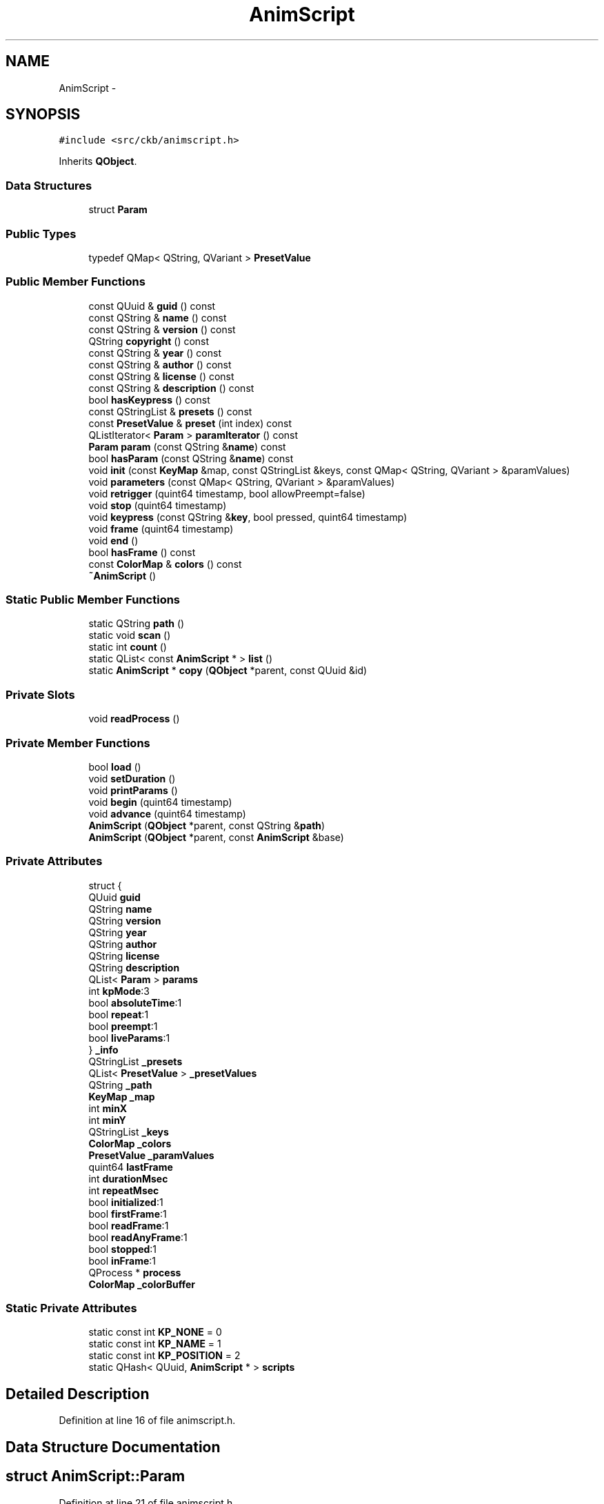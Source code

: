 .TH "AnimScript" 3 "Wed May 24 2017" "Version v0.2.8 at branch master" "ckb-next" \" -*- nroff -*-
.ad l
.nh
.SH NAME
AnimScript \- 
.SH SYNOPSIS
.br
.PP
.PP
\fC#include <src/ckb/animscript\&.h>\fP
.PP
Inherits \fBQObject\fP\&.
.SS "Data Structures"

.in +1c
.ti -1c
.RI "struct \fBParam\fP"
.br
.in -1c
.SS "Public Types"

.in +1c
.ti -1c
.RI "typedef QMap< QString, QVariant > \fBPresetValue\fP"
.br
.in -1c
.SS "Public Member Functions"

.in +1c
.ti -1c
.RI "const QUuid & \fBguid\fP () const "
.br
.ti -1c
.RI "const QString & \fBname\fP () const "
.br
.ti -1c
.RI "const QString & \fBversion\fP () const "
.br
.ti -1c
.RI "QString \fBcopyright\fP () const "
.br
.ti -1c
.RI "const QString & \fByear\fP () const "
.br
.ti -1c
.RI "const QString & \fBauthor\fP () const "
.br
.ti -1c
.RI "const QString & \fBlicense\fP () const "
.br
.ti -1c
.RI "const QString & \fBdescription\fP () const "
.br
.ti -1c
.RI "bool \fBhasKeypress\fP () const "
.br
.ti -1c
.RI "const QStringList & \fBpresets\fP () const "
.br
.ti -1c
.RI "const \fBPresetValue\fP & \fBpreset\fP (int index) const "
.br
.ti -1c
.RI "QListIterator< \fBParam\fP > \fBparamIterator\fP () const "
.br
.ti -1c
.RI "\fBParam\fP \fBparam\fP (const QString &\fBname\fP) const "
.br
.ti -1c
.RI "bool \fBhasParam\fP (const QString &\fBname\fP) const "
.br
.ti -1c
.RI "void \fBinit\fP (const \fBKeyMap\fP &map, const QStringList &keys, const QMap< QString, QVariant > &paramValues)"
.br
.ti -1c
.RI "void \fBparameters\fP (const QMap< QString, QVariant > &paramValues)"
.br
.ti -1c
.RI "void \fBretrigger\fP (quint64 timestamp, bool allowPreempt=false)"
.br
.ti -1c
.RI "void \fBstop\fP (quint64 timestamp)"
.br
.ti -1c
.RI "void \fBkeypress\fP (const QString &\fBkey\fP, bool pressed, quint64 timestamp)"
.br
.ti -1c
.RI "void \fBframe\fP (quint64 timestamp)"
.br
.ti -1c
.RI "void \fBend\fP ()"
.br
.ti -1c
.RI "bool \fBhasFrame\fP () const "
.br
.ti -1c
.RI "const \fBColorMap\fP & \fBcolors\fP () const "
.br
.ti -1c
.RI "\fB~AnimScript\fP ()"
.br
.in -1c
.SS "Static Public Member Functions"

.in +1c
.ti -1c
.RI "static QString \fBpath\fP ()"
.br
.ti -1c
.RI "static void \fBscan\fP ()"
.br
.ti -1c
.RI "static int \fBcount\fP ()"
.br
.ti -1c
.RI "static QList< const \fBAnimScript\fP * > \fBlist\fP ()"
.br
.ti -1c
.RI "static \fBAnimScript\fP * \fBcopy\fP (\fBQObject\fP *parent, const QUuid &id)"
.br
.in -1c
.SS "Private Slots"

.in +1c
.ti -1c
.RI "void \fBreadProcess\fP ()"
.br
.in -1c
.SS "Private Member Functions"

.in +1c
.ti -1c
.RI "bool \fBload\fP ()"
.br
.ti -1c
.RI "void \fBsetDuration\fP ()"
.br
.ti -1c
.RI "void \fBprintParams\fP ()"
.br
.ti -1c
.RI "void \fBbegin\fP (quint64 timestamp)"
.br
.ti -1c
.RI "void \fBadvance\fP (quint64 timestamp)"
.br
.ti -1c
.RI "\fBAnimScript\fP (\fBQObject\fP *parent, const QString &\fBpath\fP)"
.br
.ti -1c
.RI "\fBAnimScript\fP (\fBQObject\fP *parent, const \fBAnimScript\fP &base)"
.br
.in -1c
.SS "Private Attributes"

.in +1c
.ti -1c
.RI "struct {"
.br
.ti -1c
.RI "QUuid \fBguid\fP"
.br
.ti -1c
.RI "QString \fBname\fP"
.br
.ti -1c
.RI "QString \fBversion\fP"
.br
.ti -1c
.RI "QString \fByear\fP"
.br
.ti -1c
.RI "QString \fBauthor\fP"
.br
.ti -1c
.RI "QString \fBlicense\fP"
.br
.ti -1c
.RI "QString \fBdescription\fP"
.br
.ti -1c
.RI "QList< \fBParam\fP > \fBparams\fP"
.br
.ti -1c
.RI "int \fBkpMode\fP:3"
.br
.ti -1c
.RI "bool \fBabsoluteTime\fP:1"
.br
.ti -1c
.RI "bool \fBrepeat\fP:1"
.br
.ti -1c
.RI "bool \fBpreempt\fP:1"
.br
.ti -1c
.RI "bool \fBliveParams\fP:1"
.br
.ti -1c
.RI "} \fB_info\fP"
.br
.ti -1c
.RI "QStringList \fB_presets\fP"
.br
.ti -1c
.RI "QList< \fBPresetValue\fP > \fB_presetValues\fP"
.br
.ti -1c
.RI "QString \fB_path\fP"
.br
.ti -1c
.RI "\fBKeyMap\fP \fB_map\fP"
.br
.ti -1c
.RI "int \fBminX\fP"
.br
.ti -1c
.RI "int \fBminY\fP"
.br
.ti -1c
.RI "QStringList \fB_keys\fP"
.br
.ti -1c
.RI "\fBColorMap\fP \fB_colors\fP"
.br
.ti -1c
.RI "\fBPresetValue\fP \fB_paramValues\fP"
.br
.ti -1c
.RI "quint64 \fBlastFrame\fP"
.br
.ti -1c
.RI "int \fBdurationMsec\fP"
.br
.ti -1c
.RI "int \fBrepeatMsec\fP"
.br
.ti -1c
.RI "bool \fBinitialized\fP:1"
.br
.ti -1c
.RI "bool \fBfirstFrame\fP:1"
.br
.ti -1c
.RI "bool \fBreadFrame\fP:1"
.br
.ti -1c
.RI "bool \fBreadAnyFrame\fP:1"
.br
.ti -1c
.RI "bool \fBstopped\fP:1"
.br
.ti -1c
.RI "bool \fBinFrame\fP:1"
.br
.ti -1c
.RI "QProcess * \fBprocess\fP"
.br
.ti -1c
.RI "\fBColorMap\fP \fB_colorBuffer\fP"
.br
.in -1c
.SS "Static Private Attributes"

.in +1c
.ti -1c
.RI "static const int \fBKP_NONE\fP = 0"
.br
.ti -1c
.RI "static const int \fBKP_NAME\fP = 1"
.br
.ti -1c
.RI "static const int \fBKP_POSITION\fP = 2"
.br
.ti -1c
.RI "static QHash< QUuid, \fBAnimScript\fP * > \fBscripts\fP"
.br
.in -1c
.SH "Detailed Description"
.PP 
Definition at line 16 of file animscript\&.h\&.
.SH "Data Structure Documentation"
.PP 
.SH "struct AnimScript::Param"
.PP 
Definition at line 21 of file animscript\&.h\&.
.PP
\fBData Fields:\fP
.RS 4
 \fIType\fP 
.br
.PP
.RE
.PP
\fBData Fields:\fP
.RS 4
QVariant \fIdefaultValue\fP 
.br
.PP
QVariant \fImaximum\fP 
.br
.PP
QVariant \fIminimum\fP 
.br
.PP
QString \fIname\fP 
.br
.PP
QString \fIpostfix\fP 
.br
.PP
QString \fIprefix\fP 
.br
.PP
\fBType\fP \fItype\fP 
.br
.PP
.RE
.PP
.SH "Member Typedef Documentation"
.PP 
.SS "typedef QMap<QString, QVariant> \fBAnimScript::PresetValue\fP"

.PP
Definition at line 58 of file animscript\&.h\&.
.SH "Constructor & Destructor Documentation"
.PP 
.SS "AnimScript::~AnimScript ()"

.PP
Definition at line 21 of file animscript\&.cpp\&.
.PP
References process\&.
.PP
.nf
21                        {
22     if(process){
23         process->kill();
24         process->waitForFinished(1000);
25         delete process;
26     }
27 }
.fi
.SS "AnimScript::AnimScript (\fBQObject\fP *parent, const QString &path)\fC [private]\fP"

.PP
Definition at line 11 of file animscript\&.cpp\&.
.PP
Referenced by copy(), and scan()\&.
.PP
.nf
11                                                            :
12     QObject(parent), _path(path), initialized(false), process(0)
13 {
14 }
.fi
.SS "AnimScript::AnimScript (\fBQObject\fP *parent, const \fBAnimScript\fP &base)\fC [private]\fP"

.PP
Definition at line 16 of file animscript\&.cpp\&.
.PP
.nf
16                                                               :
17     QObject(parent), _info(base\&._info), _path(base\&._path), initialized(false), process(0)
18 {
19 }
.fi
.SH "Member Function Documentation"
.PP 
.SS "void AnimScript::advance (quint64timestamp)\fC [private]\fP"

.PP
Definition at line 445 of file animscript\&.cpp\&.
.PP
References _info, durationMsec, lastFrame, and process\&.
.PP
Referenced by frame(), keypress(), retrigger(), and stop()\&.
.PP
.nf
445                                          {
446     if(timestamp <= lastFrame || !process)
447         // Don't do anything if the time hasn't actually advanced\&.
448         return;
449     double delta = (timestamp - lastFrame) / (double)durationMsec;
450     if(!_info\&.absoluteTime){
451         // Skip any complete durations
452         while(delta > 1\&.){
453             process->write("time 1\n");
454             delta--;
455         }
456     }
457     process->write(QString("time %1\n")\&.arg(delta)\&.toLatin1());
458     lastFrame = timestamp;
459 }
.fi
.SS "const QString& AnimScript::author () const\fC [inline]\fP"

.PP
Definition at line 64 of file animscript\&.h\&.
.PP
References _info\&.
.PP
Referenced by AnimSettingDialog::AnimSettingDialog()\&.
.PP
.nf
64 { return _info\&.author; }
.fi
.SS "void AnimScript::begin (quint64timestamp)\fC [private]\fP"

.PP
Definition at line 287 of file animscript\&.cpp\&.
.PP
References _keys, _map, _path, end(), firstFrame, inFrame, initialized, KeyMap::key(), lastFrame, minX, minY, printParams(), process, readAnyFrame, readFrame, readProcess(), stopped, Key::x, and Key::y\&.
.PP
Referenced by frame(), keypress(), retrigger(), and stop()\&.
.PP
.nf
287                                        {
288     if(!initialized)
289         return;
290     end();
291     stopped = firstFrame = readFrame = readAnyFrame = inFrame = false;
292     // Determine the upper left corner of the given keys
293     QStringList keysCopy = _keys;
294     minX = INT_MAX;
295     minY = INT_MAX;
296     foreach(const QString& key, keysCopy){
297         const Key& pos = _map\&.key(key);
298         if(!pos){
299             keysCopy\&.removeAll(key);
300             continue;
301         }
302         if(pos\&.x < minX)
303             minX = pos\&.x;
304         if(pos\&.y < minY)
305             minY = pos\&.y;
306     }
307     if(keysCopy\&.isEmpty()){
308         // If the key list is empty, don't actually start the animation but pretend it's running anyway
309         firstFrame = readFrame = readAnyFrame = true;
310         return;
311     }
312     process = new QProcess(this);
313     connect(process, SIGNAL(readyRead()), this, SLOT(readProcess()));
314     process->start(_path, QStringList("--ckb-run"));
315     qDebug() << "Starting " << _path;
316     // Write the keymap to the process
317     process->write("begin keymap\n");
318     process->write(QString("keycount %1\n")\&.arg(keysCopy\&.count())\&.toLatin1());
319     foreach(const QString& key, keysCopy){
320         const Key& pos = _map\&.key(key);
321         process->write(QString("key %1 %2,%3\n")\&.arg(key)\&.arg(pos\&.x - minX)\&.arg(pos\&.y - minY)\&.toLatin1());
322     }
323     process->write("end keymap\n");
324     // Write parameters
325     printParams();
326     // Begin animating
327     process->write("begin run\n");
328     lastFrame = timestamp;
329 }
.fi
.SS "const \fBColorMap\fP& AnimScript::colors () const\fC [inline]\fP"

.PP
Definition at line 99 of file animscript\&.h\&.
.PP
References _colors\&.
.PP
Referenced by KbAnim::blend()\&.
.PP
.nf
99 { return _colors; }
.fi
.SS "\fBAnimScript\fP * AnimScript::copy (\fBQObject\fP *parent, const QUuid &id)\fC [static]\fP"

.PP
Definition at line 67 of file animscript\&.cpp\&.
.PP
References AnimScript(), and scripts\&.
.PP
Referenced by KbAnim::KbAnim()\&.
.PP
.nf
67                                                             {
68      return scripts\&.contains(id) ? new AnimScript(parent, *scripts\&.value(id)) : 0;
69 }
.fi
.SS "QString AnimScript::copyright () const\fC [inline]\fP"

.PP
Definition at line 62 of file animscript\&.h\&.
.PP
References _info\&.
.PP
Referenced by KbAnimWidget::setCurrent()\&.
.PP
.nf
62 { return "Copyright © " + _info\&.year + " " + _info\&.author; }
.fi
.SS "static int AnimScript::count ()\fC [inline]\fP, \fC [static]\fP"

.PP
Definition at line 54 of file animscript\&.h\&.
.PP
References scripts\&.
.PP
Referenced by KbLightWidget::KbLightWidget(), load(), KbLightWidget::on_animButton_clicked(), and ExtraSettingsWidget::on_animScanButton_clicked()\&.
.PP
.nf
54 { return scripts\&.count(); }
.fi
.SS "const QString& AnimScript::description () const\fC [inline]\fP"

.PP
Definition at line 66 of file animscript\&.h\&.
.PP
References _info\&.
.PP
Referenced by AnimSettingDialog::AnimSettingDialog()\&.
.PP
.nf
66 { return _info\&.description; }
.fi
.SS "void AnimScript::end ()"

.PP
Definition at line 387 of file animscript\&.cpp\&.
.PP
References _colors, ColorMap::clear(), process, and readProcess()\&.
.PP
Referenced by begin(), KbAnim::catchUp(), init(), and KbAnim::stop()\&.
.PP
.nf
387                     {
388     _colors\&.clear();
389     if(process){
390         process->kill();
391         connect(process, SIGNAL(finished(int)), process, SLOT(deleteLater()));
392         disconnect(process, SIGNAL(readyRead()), this, SLOT(readProcess()));
393         process = 0;
394     }
395 }
.fi
.SS "void AnimScript::frame (quint64timestamp)"

.PP
Definition at line 430 of file animscript\&.cpp\&.
.PP
References advance(), begin(), firstFrame, initialized, process, readFrame, and stopped\&.
.PP
Referenced by KbAnim::blend(), KbAnim::keypress(), and KbAnim::trigger()\&.
.PP
.nf
430                                        {
431     if(!initialized || stopped)
432         return;
433     // Start the animation if it's not running yet
434     if(!process)
435         begin(timestamp);
436 
437     advance(timestamp);
438     if((readFrame || !firstFrame) && process)
439         // Don't ask for a new frame if the animation hasn't delivered the last one yet
440         process->write("frame\n");
441     firstFrame = true;
442     readFrame = false;
443 }
.fi
.SS "const QUuid& AnimScript::guid () const\fC [inline]\fP"

.PP
Definition at line 59 of file animscript\&.h\&.
.PP
References _info\&.
.PP
Referenced by KbAnim::KbAnim(), list(), and scan()\&.
.PP
.nf
59 { return _info\&.guid; }
.fi
.SS "bool AnimScript::hasFrame () const\fC [inline]\fP"

.PP
Definition at line 96 of file animscript\&.h\&.
.PP
References initialized, and readAnyFrame\&.
.PP
Referenced by KbAnim::isRunning()\&.
.PP
.nf
96 { return initialized && readAnyFrame; }
.fi
.SS "bool AnimScript::hasKeypress () const\fC [inline]\fP"

.PP
Definition at line 67 of file animscript\&.h\&.
.PP
References _info, and KP_NONE\&.
.PP
Referenced by AnimSettingDialog::AnimSettingDialog(), and AnimSettingDialog::updateParam()\&.
.PP
.nf
67 { return _info\&.kpMode != KP_NONE; }
.fi
.SS "bool AnimScript::hasParam (const QString &name) const\fC [inline]\fP"

.PP
Definition at line 74 of file animscript\&.h\&.
.PP
References _info, and name()\&.
.PP
Referenced by AnimSettingDialog::AnimSettingDialog(), load(), and KbAnim::parameter()\&.
.PP
.nf
74 { QListIterator<Param> i(_info\&.params); while(i\&.hasNext()){ if(i\&.next()\&.name == name) return true; } return false; }
.fi
.SS "void AnimScript::init (const \fBKeyMap\fP &map, const QStringList &keys, const QMap< QString, QVariant > &paramValues)"

.PP
Definition at line 239 of file animscript\&.cpp\&.
.PP
References _colorBuffer, _colors, _keys, _map, _paramValues, _path, end(), firstFrame, ColorMap::init(), initialized, setDuration(), and stopped\&.
.PP
Referenced by KbAnim::reInit()\&.
.PP
.nf
239                                                                                                            {
240     if(_path == "")
241         return;
242     end();
243     _map = map;
244     _colors\&.init(map);
245     _colorBuffer\&.init(map);
246     _keys = keys;
247     _paramValues = paramValues;
248     setDuration();
249     stopped = firstFrame = false;
250     initialized = true;
251 }
.fi
.SS "void AnimScript::keypress (const QString &key, boolpressed, quint64timestamp)"

.PP
Definition at line 354 of file animscript\&.cpp\&.
.PP
References _info, _map, _paramValues, advance(), begin(), initialized, KeyMap::key(), KP_NAME, KP_NONE, KP_POSITION, minX, minY, process, retrigger(), stop(), Key::x, and Key::y\&.
.PP
Referenced by KbAnim::catchUp(), and KbAnim::keypress()\&.
.PP
.nf
354                                                                             {
355     if(!initialized)
356         return;
357     if(!process)
358         begin(timestamp);
359     int kpMode = _info\&.kpMode;
360     if(_paramValues\&.value("kpmode", 0)\&.toInt() != 0)
361         // Disable KP mode according to user preferences
362         kpMode = KP_NONE;
363     switch(kpMode){
364     case KP_NONE:
365         // If KPs aren't allowed, call retrigger/stop instead
366         if(pressed)
367             retrigger(timestamp);
368         else if(_paramValues\&.value("kprelease", false)\&.toBool())
369             stop(timestamp);
370         break;
371     case KP_NAME:
372         // Print keypress by name
373         advance(timestamp);
374         process->write(("key " + key + (pressed ? " down\n" : " up\n"))\&.toLatin1());
375         break;
376     case KP_POSITION:
377         // Print keypress by position
378         const Key& kp = _map\&.key(key);
379         if(!kp)
380             return;
381         advance(timestamp);
382         process->write(("key " + QString("%1,%2")\&.arg(kp\&.x - minX)\&.arg(kp\&.y - minY) + (pressed ? " down\n" : " up\n"))\&.toLatin1());
383         break;
384     }
385 }
.fi
.SS "const QString& AnimScript::license () const\fC [inline]\fP"

.PP
Definition at line 65 of file animscript\&.h\&.
.PP
References _info\&.
.PP
Referenced by AnimSettingDialog::AnimSettingDialog()\&.
.PP
.nf
65 { return _info\&.license; }
.fi
.SS "QList< const \fBAnimScript\fP * > AnimScript::list ()\fC [static]\fP"

.PP
Definition at line 51 of file animscript\&.cpp\&.
.PP
References _info, guid(), name(), and scripts\&.
.PP
Referenced by AnimAddDialog::AnimAddDialog()\&.
.PP
.nf
51                                          {
52     // Gather the animations into an alphabetically-sorted list
53     QMap<QString, const AnimScript*> result;
54     foreach(AnimScript* script, scripts\&.values()){
55         QString name = script->name();
56         if(result\&.contains(name)){
57             // If duplicate names exist, make them unique by including their GUIDs
58             AnimScript* last = (AnimScript*)result[name];
59             last->_info\&.name += " " + last->guid()\&.toString()\&.toUpper();
60             script->_info\&.name += " " + script->guid()\&.toString()\&.toUpper();
61         }
62         result[script->name()] = script;
63     }
64     return result\&.values();
65 }
.fi
.SS "bool AnimScript::load ()\fC [private]\fP"

.PP
Definition at line 77 of file animscript\&.cpp\&.
.PP
References _info, _path, _presets, _presetValues, AnimScript::Param::AGRADIENT, AnimScript::Param::ANGLE, AnimScript::Param::ARGB, AnimScript::Param::BOOL, count(), AnimScript::Param::defaultValue, AnimScript::Param::DOUBLE, AnimScript::Param::GRADIENT, hasParam(), AnimScript::Param::INVALID, KP_NAME, KP_NONE, KP_POSITION, kprelease, AnimScript::Param::LABEL, AnimScript::Param::LONG, name(), ONE_DAY, param(), preset(), AnimScript::Param::RGB, stop(), AnimScript::Param::STRING, and urlParam()\&.
.PP
Referenced by scan()\&.
.PP
.nf
77                      {
78     // Run the process to get script info
79     QProcess infoProcess;
80     infoProcess\&.start(_path, QStringList("--ckb-info"));
81     qDebug() << "Scanning " << _path;
82     infoProcess\&.waitForFinished(1000);
83     if(infoProcess\&.state() == QProcess::Running){
84         // Kill the process if it takes more than 1s
85         infoProcess\&.kill();
86         return false;
87     }
88     // Set defaults for performance info
89     _info\&.kpMode = KP_NONE;
90     _info\&.absoluteTime = _info\&.preempt = _info\&.liveParams = false;
91     _info\&.repeat = true;
92     // Read output
93     QString line;
94     while((line = infoProcess\&.readLine()) != ""){
95         line = line\&.trimmed();
96         QStringList components = line\&.split(" ");
97         int count = components\&.count();
98         if(count < 2)
99             continue;
100         QString param = components[0]\&.trimmed();
101         if(param == "guid")
102             _info\&.guid = QUuid(urlParam(components[1]));
103         else if(param == "name")
104             _info\&.name = urlParam(components[1]);
105         else if(param == "version")
106             _info\&.version = urlParam(components[1]);
107         else if(param == "year")
108             _info\&.year = urlParam(components[1]);
109         else if(param == "author")
110             _info\&.author = urlParam(components[1]);
111         else if(param == "license")
112             _info\&.license = urlParam(components[1]);
113         else if(param == "description")
114             _info\&.description = urlParam(components[1]);
115         else if(param == "kpmode")
116             _info\&.kpMode = (components[1] == "position") ? KP_POSITION : (components[1] == "name") ? KP_NAME : KP_NONE;
117         else if(param == "time")
118             _info\&.absoluteTime = (components[1] == "absolute");
119         else if(param == "repeat")
120             _info\&.repeat = (components[1] == "on");
121         else if(param == "preempt")
122             _info\&.preempt = (components[1] == "on");
123         else if(param == "parammode")
124             _info\&.liveParams = (components[1] == "live");
125         else if(param == "param"){
126             // Read parameter
127             if(count < 3)
128                 continue;
129             while(components\&.count() < 8)
130                 components\&.append("");
131             Param::Type type = Param::INVALID;
132             QString sType = components[1]\&.toLower();
133             if(sType == "long")
134                 type = Param::LONG;
135             else if(sType == "double")
136                 type = Param::DOUBLE;
137             else if(sType == "bool")
138                 type = Param::BOOL;
139             else if(sType == "rgb")
140                 type = Param::RGB;
141             else if(sType == "argb")
142                 type = Param::ARGB;
143             else if(sType == "gradient")
144                 type = Param::GRADIENT;
145             else if(sType == "agradient")
146                 type = Param::AGRADIENT;
147             else if(sType == "angle")
148                 type = Param::ANGLE;
149             else if(sType == "string")
150                 type = Param::STRING;
151             else if(sType == "label")
152                 type = Param::LABEL;
153             else
154                 continue;
155             // "param <type> <name> <prefix> <postfix> <default>"
156             QString name = components[2]\&.toLower();
157             // Make sure it's not present already
158             if(hasParam(name))
159                 continue;
160             QString prefix = urlParam(components[3]), postfix = urlParam(components[4]);
161             QVariant def = urlParam(components[5]), minimum = urlParam(components[6]), maximum = urlParam(components[7]);
162             // Don't allow predefined params
163             if(name == "trigger" || name == "kptrigger" || name == "kpmode" || name == "duration" || name == "delay" || name == "kpdelay" || name == "repeat" || name == "kprepeat" || name == "stop" || name == "kpstop" || name == "kpmodestop" || name == "kprelease")
164                 continue;
165             Param param = { type, name, prefix, postfix, def, minimum, maximum };
166             _info\&.params\&.append(param);
167         } else if(param == "preset"){
168             // Add preset
169             QString name = urlParam(components\&.at(1));
170             QMap<QString, QVariant> preset;
171             for(int i = 2; i < count; i++){
172                 // Scan name/value setting pairs
173                 QString setting = components\&.at(i);
174                 QStringList sComponents = setting\&.split("=");
175                 if(sComponents\&.count() != 2)
176                     continue;
177                 QString param = sComponents\&.first()\&.trimmed();
178                 QString value = urlParam(sComponents\&.last());
179                 preset[param] = value;
180             }
181             // If the preset contains a duration, set the repeat time to the same value
182             if(preset\&.contains("duration")){
183                 QVariant duration = preset\&.value("duration");
184                 preset["repeat"] = duration;
185                 preset["kprepeat"] = duration;
186             }
187             _presets\&.append(name);
188             _presetValues\&.append(preset);
189         }
190     }
191     // Make sure the required parameters are filled out
192     if(_info\&.guid\&.isNull() || _info\&.name == "" || _info\&.version == "" || _info\&.year == "" || _info\&.author == "" || _info\&.license == "")
193         return false;
194     // Add timing parameters
195     double defaultDuration = -1\&.;
196     if(!_info\&.absoluteTime){
197         defaultDuration = 1\&.;
198         Param duration = { Param::DOUBLE, "duration", "", "", defaultDuration, 0\&.1, ONE_DAY };
199         _info\&.params\&.append(duration);
200     }
201     Param trigger = { Param::BOOL, "trigger", "", "", true, 0, 0 };
202     _info\&.params\&.append(trigger);
203     Param kptrigger = { Param::BOOL, "kptrigger", "", "", false, 0, 0 };
204     _info\&.params\&.append(kptrigger);
205     if(_info\&.absoluteTime || !_info\&.repeat)
206         _info\&.preempt = false;
207     Param kpmode = { Param::LONG, "kpmode", "", "", 1, 0, 0 };
208     if(_info\&.kpMode)
209         kpmode\&.defaultValue = 0;
210     _info\&.params\&.append(kpmode);
211     Param delay = { Param::DOUBLE, "delay", "", "", 0\&., 0\&., ONE_DAY };
212     Param kpdelay = { Param::DOUBLE, "kpdelay", "", "", 0\&., 0\&., ONE_DAY };
213     _info\&.params\&.append(delay);
214     _info\&.params\&.append(kpdelay);
215     Param kpmodestop = { Param::BOOL, "kpmodestop", "", "", false, 0, 0 };
216     Param kprelease = { Param::BOOL, "kprelease", "", "", false, 0, 0 };
217     _info\&.params\&.append(kpmodestop);
218     _info\&.params\&.append(kprelease);
219     if(_info\&.repeat){
220         Param repeat = { Param::DOUBLE, "repeat", "", "", defaultDuration, 0\&.1, ONE_DAY };
221         Param kprepeat = { Param::DOUBLE, "kprepeat", "", "", defaultDuration, 0\&.1, ONE_DAY };
222         // When repeats are enabled, stop and kpstop are LONG values (number of repeats)
223         Param stop = { Param::LONG, "stop", "", "", -1, 0, 1000 };
224         Param kpstop = { Param::LONG, "kpstop", "", "", 0, 0, 1000 };
225         _info\&.params\&.append(repeat);
226         _info\&.params\&.append(kprepeat);
227         _info\&.params\&.append(stop);
228         _info\&.params\&.append(kpstop);
229     } else {
230         // When repeats are disabled, stop and kpstop are DOUBLE values (seconds)
231         Param stop = { Param::DOUBLE, "stop", "", "", -1\&., 0\&.1, ONE_DAY };
232         Param kpstop = { Param::DOUBLE, "kpstop", "", "", -1\&., 0\&.1, ONE_DAY };
233         _info\&.params\&.append(stop);
234         _info\&.params\&.append(kpstop);
235     }
236     return true;
237 }
.fi
.SS "const QString& AnimScript::name () const\fC [inline]\fP"

.PP
Definition at line 60 of file animscript\&.h\&.
.PP
References _info\&.
.PP
Referenced by AnimAddDialog::AnimAddDialog(), AnimSettingDialog::AnimSettingDialog(), hasParam(), KbAnim::KbAnim(), list(), load(), and KbAnimWidget::setCurrent()\&.
.PP
.nf
60 { return _info\&.name; }
.fi
.SS "\fBParam\fP AnimScript::param (const QString &name) const\fC [inline]\fP"

.PP
Definition at line 73 of file animscript\&.h\&.
.PP
References _info, AnimScript::Param::INVALID, and AnimScript::Param::name\&.
.PP
Referenced by KbAnim::KbAnim(), load(), and AnimSettingDialog::updateParam()\&.
.PP
.nf
73 { QListIterator<Param> i(_info\&.params); while(i\&.hasNext()){ Param p = i\&.next(); if(p\&.name == name) return p; } return ((Param[]){ { Param::INVALID, "", "", "", 0, 0, 0 } })[0]; }
.fi
.SS "void AnimScript::parameters (const QMap< QString, QVariant > &paramValues)"

.PP
Definition at line 265 of file animscript\&.cpp\&.
.PP
References _info, _paramValues, initialized, printParams(), process, and setDuration()\&.
.PP
Referenced by KbAnim::updateParams()\&.
.PP
.nf
265                                                                      {
266     if(!initialized || !process || !_info\&.liveParams)
267         return;
268     _paramValues = paramValues;
269     setDuration();
270     printParams();
271 }
.fi
.SS "QListIterator<\fBParam\fP> AnimScript::paramIterator () const\fC [inline]\fP"

.PP
Definition at line 72 of file animscript\&.h\&.
.PP
References _info\&.
.PP
Referenced by AnimSettingDialog::AnimSettingDialog(), and KbAnim::KbAnim()\&.
.PP
.nf
72 { return _info\&.params; }
.fi
.SS "QString AnimScript::path ()\fC [static]\fP"

.PP
Definition at line 29 of file animscript\&.cpp\&.
.PP
Referenced by ExtraSettingsWidget::ExtraSettingsWidget(), and scan()\&.
.PP
.nf
29                         {
30 #ifdef __APPLE__
31     return QDir(QApplication::applicationDirPath() + "/\&.\&./Resources")\&.absoluteFilePath("ckb-animations");
32 #else
33     return QDir("/usr/lib")\&.absoluteFilePath("ckb-animations");
34 #endif
35 }
.fi
.SS "const \fBPresetValue\fP& AnimScript::preset (intindex) const\fC [inline]\fP"

.PP
Definition at line 69 of file animscript\&.h\&.
.PP
References _presetValues\&.
.PP
Referenced by load(), and KbLightWidget::on_animButton_clicked()\&.
.PP
.nf
69 { return _presetValues[index]; }
.fi
.SS "const QStringList& AnimScript::presets () const\fC [inline]\fP"

.PP
Definition at line 68 of file animscript\&.h\&.
.PP
References _presets\&.
.PP
Referenced by KbLightWidget::on_animButton_clicked()\&.
.PP
.nf
68 { return _presets; }
.fi
.SS "void AnimScript::printParams ()\fC [private]\fP"

.PP
Definition at line 273 of file animscript\&.cpp\&.
.PP
References _paramValues, and process\&.
.PP
Referenced by begin(), and parameters()\&.
.PP
.nf
273                             {
274     process->write("begin params\n");
275     QMapIterator<QString, QVariant> i(_paramValues);
276     while(i\&.hasNext()){
277         i\&.next();
278         process->write("param ");
279         process->write(i\&.key()\&.toLatin1());
280         process->write(" ");
281         process->write(QUrl::toPercentEncoding(i\&.value()\&.toString()));
282         process->write("\n");
283     }
284     process->write("end params\n");
285 }
.fi
.SS "void AnimScript::readProcess ()\fC [private]\fP, \fC [slot]\fP"

.PP
Definition at line 397 of file animscript\&.cpp\&.
.PP
References _colorBuffer, _colors, ColorMap::colorForName(), ColorMap::colors(), ColorMap::count(), inFrame, process, readAnyFrame, readFrame, and stopped\&.
.PP
Referenced by begin(), and end()\&.
.PP
.nf
397                             {
398     while(process->canReadLine()){
399         QByteArray line = process->readLine()\&.trimmed();
400         if(!inFrame){
401             // Ignore anything not between "begin frame" and "end frame", except for "end run", which indicates that the program is done\&.
402             if(line == "begin frame")
403                 inFrame = true;
404             else if(line == "end run"){
405                 stopped = true;
406                 return;
407             }
408             continue;
409         }
410         if(line\&.startsWith("argb ")){
411             // Add a color to the buffer
412             char keyName[31];
413             QRgb keyColor = 0;
414             if(sscanf(line, "argb %30s %x", keyName, &keyColor) != 2)
415                 continue;
416             QRgb* inMap = _colorBuffer\&.colorForName(keyName);
417             if(!inMap)
418                 continue;
419             *inMap = keyColor;
420         }
421         if(line == "end frame"){
422             // Frame is finished\&. Copy color buffer back to the atomic map
423             memcpy(_colors\&.colors(), _colorBuffer\&.colors(), sizeof(QRgb) * _colors\&.count());
424             inFrame = false;
425             readFrame = readAnyFrame = true;
426         }
427     }
428 }
.fi
.SS "void AnimScript::retrigger (quint64timestamp, boolallowPreempt = \fCfalse\fP)"

.PP
Definition at line 331 of file animscript\&.cpp\&.
.PP
References _info, advance(), begin(), initialized, process, and repeatMsec\&.
.PP
Referenced by KbAnim::catchUp(), keypress(), and KbAnim::trigger()\&.
.PP
.nf
331                                                               {
332     if(!initialized)
333         return;
334     if(allowPreempt && _info\&.preempt && repeatMsec > 0)
335         // If preemption is wanted, trigger the animation 1 duration in the past first
336         retrigger(timestamp - repeatMsec);
337     if(!process)
338         begin(timestamp);
339     advance(timestamp);
340     if(process)
341         process->write("start\n");
342 }
.fi
.SS "void AnimScript::scan ()\fC [static]\fP"

.PP
Definition at line 37 of file animscript\&.cpp\&.
.PP
References _info, AnimScript(), guid(), load(), path(), and scripts\&.
.PP
Referenced by ExtraSettingsWidget::on_animScanButton_clicked()\&.
.PP
.nf
37                      {
38     QDir dir(path());
39     foreach(AnimScript* script, scripts)
40         delete script;
41     scripts\&.clear();
42     foreach(QString file, dir\&.entryList(QDir::Files | QDir::Executable)){
43         AnimScript* script = new AnimScript(qApp, dir\&.absoluteFilePath(file));
44         if(script->load() && !scripts\&.contains(script->_info\&.guid))
45             scripts[script->_info\&.guid] = script;
46         else
47             delete script;
48     }
49 }
.fi
.SS "void AnimScript::setDuration ()\fC [private]\fP"

.PP
Definition at line 253 of file animscript\&.cpp\&.
.PP
References _info, _paramValues, durationMsec, and repeatMsec\&.
.PP
Referenced by init(), and parameters()\&.
.PP
.nf
253                             {
254     if(_info\&.absoluteTime){
255         durationMsec = 1000;
256         repeatMsec = 0;
257     } else {
258         durationMsec = round(_paramValues\&.value("duration")\&.toDouble() * 1000\&.);
259         if(durationMsec <= 0)
260             durationMsec = -1;
261         repeatMsec = round(_paramValues\&.value("repeat")\&.toDouble() * 1000\&.);
262     }
263 }
.fi
.SS "void AnimScript::stop (quint64timestamp)"

.PP
Definition at line 344 of file animscript\&.cpp\&.
.PP
References advance(), begin(), initialized, and process\&.
.PP
Referenced by KbAnim::keypress(), keypress(), and load()\&.
.PP
.nf
344                                       {
345     if(!initialized)
346         return;
347     if(!process)
348         begin(timestamp);
349     advance(timestamp);
350     if(process)
351         process->write("stop\n");
352 }
.fi
.SS "const QString& AnimScript::version () const\fC [inline]\fP"

.PP
Definition at line 61 of file animscript\&.h\&.
.PP
References _info\&.
.PP
Referenced by AnimSettingDialog::AnimSettingDialog(), and KbAnimWidget::setCurrent()\&.
.PP
.nf
61 { return _info\&.version; }
.fi
.SS "const QString& AnimScript::year () const\fC [inline]\fP"

.PP
Definition at line 63 of file animscript\&.h\&.
.PP
References _info\&.
.PP
Referenced by AnimSettingDialog::AnimSettingDialog()\&.
.PP
.nf
63 { return _info\&.year; }
.fi
.SH "Field Documentation"
.PP 
.SS "\fBColorMap\fP AnimScript::_colorBuffer\fC [private]\fP"

.PP
Definition at line 143 of file animscript\&.h\&.
.PP
Referenced by init(), and readProcess()\&.
.SS "\fBColorMap\fP AnimScript::_colors\fC [private]\fP"

.PP
Definition at line 135 of file animscript\&.h\&.
.PP
Referenced by colors(), end(), init(), and readProcess()\&.
.SS "struct { \&.\&.\&. }   AnimScript::_info\fC [private]\fP"

.PP
Referenced by advance(), author(), copyright(), description(), guid(), hasKeypress(), hasParam(), keypress(), license(), list(), load(), name(), param(), parameters(), paramIterator(), retrigger(), scan(), setDuration(), version(), and year()\&.
.SS "QStringList AnimScript::_keys\fC [private]\fP"

.PP
Definition at line 133 of file animscript\&.h\&.
.PP
Referenced by begin(), and init()\&.
.SS "\fBKeyMap\fP AnimScript::_map\fC [private]\fP"

.PP
Definition at line 130 of file animscript\&.h\&.
.PP
Referenced by begin(), init(), and keypress()\&.
.SS "\fBPresetValue\fP AnimScript::_paramValues\fC [private]\fP"

.PP
Definition at line 136 of file animscript\&.h\&.
.PP
Referenced by init(), keypress(), parameters(), printParams(), and setDuration()\&.
.SS "QString AnimScript::_path\fC [private]\fP"

.PP
Definition at line 128 of file animscript\&.h\&.
.PP
Referenced by begin(), init(), and load()\&.
.SS "QStringList AnimScript::_presets\fC [private]\fP"

.PP
Definition at line 125 of file animscript\&.h\&.
.PP
Referenced by load(), and presets()\&.
.SS "QList<\fBPresetValue\fP> AnimScript::_presetValues\fC [private]\fP"

.PP
Definition at line 126 of file animscript\&.h\&.
.PP
Referenced by load(), and preset()\&.
.SS "int AnimScript::durationMsec\fC [private]\fP"

.PP
Definition at line 140 of file animscript\&.h\&.
.PP
Referenced by advance(), and setDuration()\&.
.SS "bool AnimScript::firstFrame\fC [private]\fP"

.PP
Definition at line 141 of file animscript\&.h\&.
.PP
Referenced by begin(), frame(), and init()\&.
.SS "bool AnimScript::inFrame\fC [private]\fP"

.PP
Definition at line 141 of file animscript\&.h\&.
.PP
Referenced by begin(), and readProcess()\&.
.SS "bool AnimScript::initialized\fC [private]\fP"

.PP
Definition at line 141 of file animscript\&.h\&.
.PP
Referenced by begin(), frame(), hasFrame(), init(), keypress(), parameters(), retrigger(), and stop()\&.
.SS "const int AnimScript::KP_NAME = 1\fC [static]\fP, \fC [private]\fP"

.PP
Definition at line 124 of file animscript\&.h\&.
.PP
Referenced by keypress(), and load()\&.
.SS "const int AnimScript::KP_NONE = 0\fC [static]\fP, \fC [private]\fP"

.PP
Definition at line 124 of file animscript\&.h\&.
.PP
Referenced by hasKeypress(), keypress(), and load()\&.
.SS "const int AnimScript::KP_POSITION = 2\fC [static]\fP, \fC [private]\fP"

.PP
Definition at line 124 of file animscript\&.h\&.
.PP
Referenced by keypress(), and load()\&.
.SS "quint64 AnimScript::lastFrame\fC [private]\fP"

.PP
Definition at line 139 of file animscript\&.h\&.
.PP
Referenced by advance(), and begin()\&.
.SS "int AnimScript::minX\fC [private]\fP"

.PP
Definition at line 131 of file animscript\&.h\&.
.PP
Referenced by begin(), and keypress()\&.
.SS "int AnimScript::minY\fC [private]\fP"

.PP
Definition at line 131 of file animscript\&.h\&.
.PP
Referenced by begin(), and keypress()\&.
.SS "QProcess* AnimScript::process\fC [private]\fP"

.PP
Definition at line 142 of file animscript\&.h\&.
.PP
Referenced by advance(), begin(), end(), frame(), keypress(), parameters(), printParams(), readProcess(), retrigger(), stop(), and ~AnimScript()\&.
.SS "bool AnimScript::readAnyFrame\fC [private]\fP"

.PP
Definition at line 141 of file animscript\&.h\&.
.PP
Referenced by begin(), hasFrame(), and readProcess()\&.
.SS "bool AnimScript::readFrame\fC [private]\fP"

.PP
Definition at line 141 of file animscript\&.h\&.
.PP
Referenced by begin(), frame(), and readProcess()\&.
.SS "int AnimScript::repeatMsec\fC [private]\fP"

.PP
Definition at line 140 of file animscript\&.h\&.
.PP
Referenced by retrigger(), and setDuration()\&.
.SS "QHash< QUuid, \fBAnimScript\fP * > AnimScript::scripts\fC [static]\fP, \fC [private]\fP"

.PP
Definition at line 152 of file animscript\&.h\&.
.PP
Referenced by copy(), count(), list(), and scan()\&.
.SS "bool AnimScript::stopped\fC [private]\fP"

.PP
Definition at line 141 of file animscript\&.h\&.
.PP
Referenced by begin(), frame(), init(), and readProcess()\&.

.SH "Author"
.PP 
Generated automatically by Doxygen for ckb-next from the source code\&.
